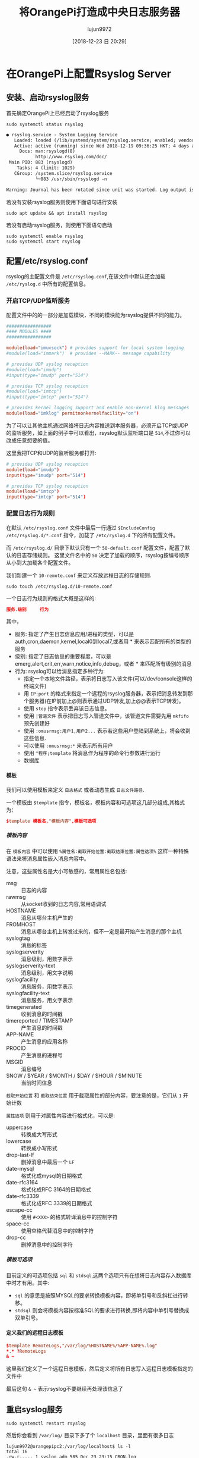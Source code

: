 #+TITLE: 将OrangePi打造成中央日志服务器
#+AUTHOR: lujun9972
#+TAGS: linux和它的小伙伴
#+DATE: [2018-12-23 日 20:29]
#+LANGUAGE:  zh-CN
#+OPTIONS:  H:6 num:nil toc:t \n:nil ::t |:t ^:nil -:nil f:t *:t <:nil

* 在OrangePi上配置Rsyslog Server
** 安装、启动rsyslog服务
首先确定OrangePi上已经启动了rsyslog服务
#+BEGIN_SRC shell :dir /ssh:root@192.168.1.9: :results org
  sudo systemctl status rsyslog
#+END_SRC

#+BEGIN_SRC org
● rsyslog.service - System Logging Service
   Loaded: loaded (/lib/systemd/system/rsyslog.service; enabled; vendor preset: enabled)
   Active: active (running) since Wed 2018-12-19 09:36:25 HKT; 4 days ago
     Docs: man:rsyslogd(8)
           http://www.rsyslog.com/doc/
 Main PID: 883 (rsyslogd)
    Tasks: 4 (limit: 1029)
   CGroup: /system.slice/rsyslog.service
           └─883 /usr/sbin/rsyslogd -n

Warning: Journal has been rotated since unit was started. Log output is incomplete or unavailable.
#+END_SRC

若没有安装rsyslog服务则使用下面语句进行安装
#+BEGIN_SRC shell
  sudo apt update && apt install rsyslog
#+END_SRC

若没有启动rsyslog服务，则使用下面语句启动
#+BEGIN_SRC shell
  sudo systemctl enable rsyslog
  sudo systemctl start rsyslog
#+END_SRC
** 配置/etc/rsyslog.conf
rsyslog的主配置文件是 =/etc/rsyslog.conf=,在该文件中默认还会加载 =/etc/ryslog.d= 中所有的配置信息。

*** 开启TCP/UDP监听服务
配置文件中的的一部分是加载模块，不同的模块能为rsyslog提供不同的能力。
#+BEGIN_SRC conf
  #################
  #### MODULES ####
  #################

  module(load="imuxsock") # provides support for local system logging
  #module(load="immark")  # provides --MARK-- message capability

  # provides UDP syslog reception
  #module(load="imudp")
  #input(type="imudp" port="514")

  # provides TCP syslog reception
  #module(load="imtcp")
  #input(type="imtcp" port="514")

  # provides kernel logging support and enable non-kernel klog messages
  module(load="imklog" permitnonkernelfacility="on")
#+END_SRC

为了可以让其他主机通过网络将日志内容推送到本服务器，必须开启TCP或UDP的监听服务，如上面的例子中可以看出，rsyslog默认监听端口是 =514=,不过你可以改成任意想要的值。

这里我把TCP和UDP的监听服务都打开:
#+BEGIN_SRC conf
  # provides UDP syslog reception
  module(load="imudp")
  input(type="imudp" port="514")

  # provides TCP syslog reception
  module(load="imtcp")
  input(type="imtcp" port="514")
#+END_SRC

*** 配置日志行为规则
在默认 =/etc/rsyslog.conf= 文件中最后一行通过 =$IncludeConfig /etc/rsyslog.d/*.conf= 指令，加载了 =/etc/ryslog.d= 下的所有配置文件。

而 =/etc/rsyslog.d/= 目录下默认只有一个 =50-default.conf= 配置文件，配置了默认的日志存储规则。
这里文件名中的 =50= 决定了加载的顺序，rsyslog按编号顺序从小到大加载各个配置文件。

我们新建一个 =10-remote.conf= 来定义存放远程日志的存储规则.
#+BEGIN_SRC shell  :dir /ssh:root@192.168.1.9: :results org
  sudo touch /etc/rsyslog.d/10-remote.conf
#+END_SRC

一个日志行为规则的格式大概是这样的:
#+BEGIN_SRC conf
  服务.级别     行为
#+END_SRC

其中，
+ 服务: 指定了产生日志信息应用/进程的类型，可以是 auth,cron,daemon,kernel,local0到local7,或者用 * 来表示匹配所有的类型的服务
+ 级别: 指定了日志信息的重要程度，可以是 emerg,alert,crit,err,warn,notice,info,debug，或者 * 来匹配所有级别的消息
+ 行为: rsyslog可以给消息指定多种行为:
  - 指定一个本地文件路径，表示将日志写入该文件(可以/dev/console这样的终端文件)
  - 用 =IP:port= 的格式来指定一个远程的rsyslog服务器，表示把消息转发到那个服务器(在IP前加上@则表示通过UDP转发,加上@@表示TCP转发)。
  - 使用 =stop= 指令表示丢弃该日志信息。
  - 使用 =|管道文件= 表示把日志写入管道文件中，该管道文件需要先用 =mkfifo= 预先创建好
  - 使用 =:omusrmsg:用户1,用户2...= 表示若这些用户登陆到系统上，将会收到这些信息.
  - 可以使用 =:omusrmsg:*= 来表示所有用户
  - 使用 =^程序;template= 将消息作为程序的命令行参数进行运行
  - 数据库

**** 模板
我们可以使用模板来定义 =日志格式= 或者动态生成 =日志文件路径=.

一个模板由 =$template= 指令，模板名，模板内容和可选项这几部分组成,其格式为：
#+BEGIN_SRC conf
  $template 模板名,"模板内容",模板可选项
#+END_SRC

***** 模板内容

在 =模板内容= 中可以使用 =%属性名:截取开始位置:截取结束位置:属性选项%= 这样一种特殊语法来将消息属性嵌入消息内容中。

注意，这些属性名是大小写敏感的，常用属性名包括:
+ msg :: 日志的内容
+ rawmsg :: 从socket收到的日志内容,常用语调试
+ HOSTNAME :: 消息从哪台主机产生的
+ FROMHOST :: 消息从哪台主机上转发过来的，但不一定是最开始产生消息的那个主机
+ syslogtag :: 消息的标签
+ syslogserverity :: 消息级别，用数字表示
+ syslogserverity-text :: 消息级别，用文字说明
+ syslogfacility :: 消息服务，用数字表示
+ syslogfacility-text :: 消息服务，用文字表示
+ timegenerated :: 收到消息的时间戳
+ timereported / TIMESTAMP :: 产生消息的时间戳
+ APP-NAME :: 产生消息的应用名称
+ PROCID :: 产生消息的进程号
+ MSGID :: 消息编号
+ $NOW / $YEAR / $MONTH / $DAY / $HOUR / $MINUTE :: 当前时间信息
     
=截取开始位置= 和 =截取结束位置= 用于截取属性的部分内容，要注意的是，它们从 =1= 开始计数

=属性选项= 则用于对属性内容进行格式化，可以是:
+ uppercase :: 转换成大写形式
+ lowercase :: 转换成小写形式
+ drop-last-lf :: 删掉消息中最后一个 =LF=
+ date-mysql :: 格式化成mysql的日期格式
+ date-rfc3164 :: 格式化成RFC 3164的日期格式
+ date-rfc3339 :: 格式化成RFC 3339的日期格式
+ escape-cc :: 使用 =#<XXX>= 的格式转译消息中的控制字符
+ space-cc :: 使用空格代替消息中的控制字符
+ drop-cc :: 删掉消息中的控制字符

***** 模板可选项
目前定义的可选项包括 =sql= 和 =stdsql=,这两个选项只有在想将日志内容存入数据库中时才有用。其中:
+ =sql= 的意思是按照MYSQL的要求转换模板内容，即将单引号和反斜杠进行转移。
+ =stdsql= 则会将模板内容按标准SQL的要求进行转换,即将内容中单引号替换成双单引号。

**** 定义我们的远程日志模板
#+BEGIN_SRC conf :tangle "/ssh:root@192.168.1.9:/etc/rsyslog.d/10-remote.conf"
  $template RemoteLogs,"/var/log/%HOSTNAME%/%APP-NAME%.log"
  ,*.* ?RemoteLogs 
  & ~
#+END_SRC
这里我们定义了一个远程日志模板，然后定义将所有日志写入远程日志模板指定的文件中

最后这句 =& ~= 表示rsyslog不要继续再处理该信息了
** 重启syslog服务
#+BEGIN_SRC shell :dir /ssh:root@192.168.1.9: :results org
  sudo systemctl restart rsyslog
#+END_SRC

然后你会看到 =/var/log/= 目录下多了个 =localhost= 目录，里面有很多日志
#+BEGIN_EXAMPLE
  lujun9972@orangepipc2:/var/log/localhost$ ls -l                                                                         
  total 16                                                                                                                
  -rw-r----- 1 syslog adm 585 Dec 23 23:15 CRON.log                                                                       
  -rw-r----- 1 syslog adm 558 Dec 23 23:14 rsyslogd.log
  -rw-r----- 1 syslog adm  85 Dec 23 23:14 sudo.log
  -rw-r----- 1 syslog adm 216 Dec 23 23:14 systemd.log
  lujun9972@orangepipc2:/var/log/localhost$ pwd            
#+END_EXAMPLE

* 客户端配置

** 安装并启动rsyslog服务
我们首先需要一个rsyslog服务才能将日志转发到中央日志服务器上. 在archlinux上需要通过AUR来安装rsyslog
#+BEGIN_SRC shell
  aurman -S rsyslog
  sudo mkdir -p /var/spool/rsyslog # 手工创建/etc/rsyslog.conf中$WorkDirectory定义的工作目录
  sudo systemctl enable rsyslog.service
  sudo systemctl start rsyslog.service
  systemctl status rsyslog.service
#+END_SRC

或者，如果安装有Docker，可以通过下面命令运行Rsyslog Docker容器
#+BEGIN_SRC shell
  docker run -ti rsyslog/syslog_appliance_alpine
#+END_SRC

*注意*: 根据 =man rsyslogd= 的说法，rsyslogd默认从 =/dev/log= 这个UNIX域套结字文件中读取日志消息(=/dev/log= 又实际上是 =/run/systemd/journal/dev-log= 的软链接).
但根据 https://www.freedesktop.org/wiki/Software/systemd/syslog/ 的说法:
#+BEGIN_EXAMPLE
  Note that it is now the journal that listens on /dev/log, no longer the BSD syslog daemon directly. If your logging daemon wants to get access to all logging data then it should listen on /run/systemd/journal/syslog instead via the syslog.socket unit file that is shipped along with systemd. On a systemd system it is no longer OK to listen on /dev/log directly, and your daemon may not bind to the /run/systemd/journal/syslog socket on its own. If you do that then you will lose logging from STDOUT/STDERR of services (as well as other stuff).
#+END_EXAMPLE

也就是说，在systemd的系统中，rsyslogd并不监听 =/dev/log= 文件，它通过 =imuxsock= 模块来监听 =/run/systemd/journal/socket= 文件

** 配置客户端的/etc/rsyslog.conf
按照实际需求，将指定日志转发到中央日志服务器上。比如要将所有日志都转发到中央日志服务器，则可以在配置文件中加上
#+BEGIN_SRC conf
  ,*.*       192.168.1.9:514
#+END_SRC

其中 =192.168.1.9= 就是中央日志服务器，即OrangePi的IP地址， =514= 则是监听端口

** 重启rsyslog服务
#+BEGIN_SRC shell
  sudo systemctl start rsyslog.service
  systemctl status rsyslog.service
#+END_SRC

** 修改/etc/systemd/journald.conf
开启其中的 =ForwardToSyslog=
#+BEGIN_SRC conf
  ForwardToSyslog=yes
#+END_SRC

根据 =man journald.conf= 的说法: ~ForwardToSyslog=~ 表示是否将接收到的日志消息转发给传统的 syslog 守护进程，默认值为"no"。 如果设为"yes"，则会将消息转发到 =/run/systemd/journal/syslog=.
